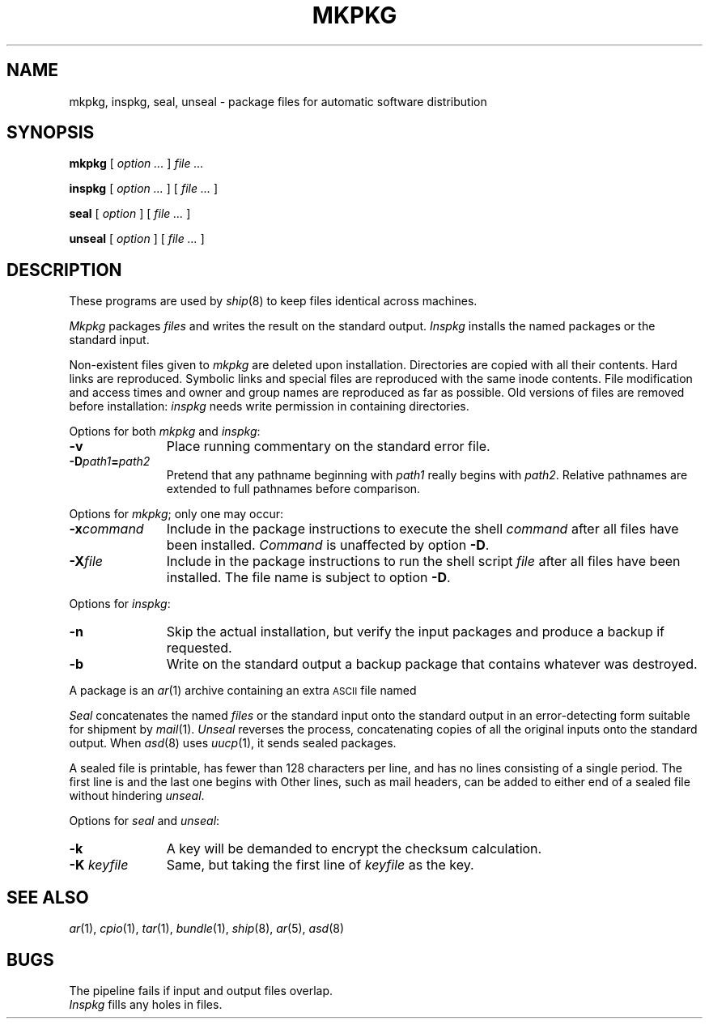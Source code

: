 .TH MKPKG 8
.CT 1 comm_mach
.SH NAME
mkpkg, inspkg, seal, unseal \- package files for automatic software distribution
.SH SYNOPSIS
.B mkpkg
[
.I option ...
]
.I file ...
.PP
.B inspkg
[
.I option ...
]
[
.I file ...
]
.PP
.B seal
[
.I option
]
[
.I file ...
]
.PP
.B unseal
[
.I option
]
[
.I file ...
]
.SH DESCRIPTION
These programs are used by
.IR ship (8)
to keep files identical across machines.
.PP
.I Mkpkg
packages
.I files
and writes the result on the standard output.
.I Inspkg
installs the named packages
or the standard input.
.PP
Non-existent files given to 
.I mkpkg
are deleted upon installation.
Directories are copied with all their contents.
Hard links are reproduced.
Symbolic links and special files
are reproduced with the same inode contents.
File modification and access times and owner and group names
are reproduced as far as possible.
Old versions of files are removed before installation:
.I inspkg
needs write permission in containing directories.
.PP
Options for both
.I mkpkg
and
.IR inspkg :
.nr xx \w'\f5-K \f2keyfile '
.TP \n(xxu
.B -v
Place running commentary on the standard error file.
.br
.ns
.TP
.BI -D path1 = path2
Pretend that any pathname beginning with
.I path1
really begins with
.IR path2 .
Relative pathnames are extended to full pathnames before comparison.
.PP
Options for
.IR mkpkg ;
only one may occur:
.TP \n(xxu
.BI -x command
Include in the package instructions to execute the shell
.I command
after all files have been installed.
.I Command 
is unaffected by option
.BR -D .
.br
.ns
.TP
.BI -X file
Include in the package instructions to
run the shell script
.I file
after all files have been installed.
The file name is subject to option
.BR -D .
.PP
Options for
.IR inspkg :
.TP \n(xxu
.B -n
Skip the actual installation, but verify
the input packages and produce a backup if requested.
.br
.ns
.TP
.B
-b
Write on the standard output a backup package
that contains whatever was destroyed.
.PP
A package is an
.IR ar (1)
archive containing an extra 
.SM ASCII
file named
.FR Instructions .
.PP
.I Seal
concatenates the named
.I files
or the standard input
onto the standard output in 
an error-detecting form suitable for shipment by
.IR mail (1).
.I Unseal
reverses the process, concatenating copies of all the
original inputs onto the standard output.
When
.IR asd (8)
uses
.IR uucp (1), 
it sends sealed packages.
.PP
A sealed file is printable, has
fewer than 128 characters per line, and has no lines
consisting of a single period.
The first line is
.L !<seal>
and the last one begins with
.LR !end .
Other lines, such as mail headers, can be added to
either end of a sealed file
without hindering
.IR unseal .
.PP
Options for 
.I seal
and
.IR unseal :
.TP \n(xxu
.B -k
A key will be demanded to encrypt the
checksum calculation.
.br
.ns
.TP
.BI -K " keyfile"
Same, but taking the first line of
.I keyfile
as the key.
.SH SEE ALSO
.IR ar (1), 
.IR cpio (1), 
.IR tar (1), 
.IR bundle (1),
.IR ship (8),
.IR ar (5),
.IR asd (8)
.SH BUGS
The pipeline
.L mkpkg ... | inspkg
fails if input and output files overlap.
.br
.I Inspkg
fills any holes in files.
